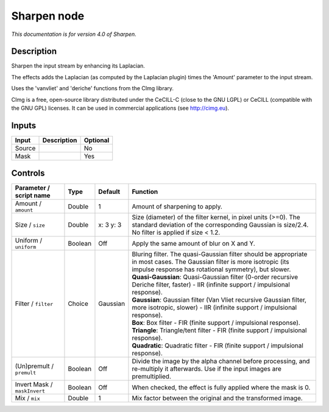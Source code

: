 .. _net.sf.cimg.CImgSharpen:

Sharpen node
============

*This documentation is for version 4.0 of Sharpen.*

Description
-----------

Sharpen the input stream by enhancing its Laplacian.

The effects adds the Laplacian (as computed by the Laplacian plugin) times the 'Amount' parameter to the input stream.

Uses the 'vanvliet' and 'deriche' functions from the CImg library.

CImg is a free, open-source library distributed under the CeCILL-C (close to the GNU LGPL) or CeCILL (compatible with the GNU GPL) licenses. It can be used in commercial applications (see http://cimg.eu).

Inputs
------

+----------+---------------+------------+
| Input    | Description   | Optional   |
+==========+===============+============+
| Source   |               | No         |
+----------+---------------+------------+
| Mask     |               | Yes        |
+----------+---------------+------------+

Controls
--------

.. tabularcolumns:: |>{\raggedright}p{0.2\columnwidth}|>{\raggedright}p{0.06\columnwidth}|>{\raggedright}p{0.07\columnwidth}|p{0.63\columnwidth}|

.. cssclass:: longtable

+--------------------------------+-----------+-------------+--------------------------------------------------------------------------------------------------------------------------------------------------------------------------------------+
| Parameter / script name        | Type      | Default     | Function                                                                                                                                                                             |
+================================+===========+=============+======================================================================================================================================================================================+
| Amount / ``amount``            | Double    | 1           | Amount of sharpening to apply.                                                                                                                                                       |
+--------------------------------+-----------+-------------+--------------------------------------------------------------------------------------------------------------------------------------------------------------------------------------+
| Size / ``size``                | Double    | x: 3 y: 3   | Size (diameter) of the filter kernel, in pixel units (>=0). The standard deviation of the corresponding Gaussian is size/2.4. No filter is applied if size < 1.2.                    |
+--------------------------------+-----------+-------------+--------------------------------------------------------------------------------------------------------------------------------------------------------------------------------------+
| Uniform / ``uniform``          | Boolean   | Off         | Apply the same amount of blur on X and Y.                                                                                                                                            |
+--------------------------------+-----------+-------------+--------------------------------------------------------------------------------------------------------------------------------------------------------------------------------------+
| Filter / ``filter``            | Choice    | Gaussian    | | Bluring filter. The quasi-Gaussian filter should be appropriate in most cases. The Gaussian filter is more isotropic (its impulse response has rotational symmetry), but slower.   |
|                                |           |             | | **Quasi-Gaussian**: Quasi-Gaussian filter (0-order recursive Deriche filter, faster) - IIR (infinite support / impulsional response).                                              |
|                                |           |             | | **Gaussian**: Gaussian filter (Van Vliet recursive Gaussian filter, more isotropic, slower) - IIR (infinite support / impulsional response).                                       |
|                                |           |             | | **Box**: Box filter - FIR (finite support / impulsional response).                                                                                                                 |
|                                |           |             | | **Triangle**: Triangle/tent filter - FIR (finite support / impulsional response).                                                                                                  |
|                                |           |             | | **Quadratic**: Quadratic filter - FIR (finite support / impulsional response).                                                                                                     |
+--------------------------------+-----------+-------------+--------------------------------------------------------------------------------------------------------------------------------------------------------------------------------------+
| (Un)premult / ``premult``      | Boolean   | Off         | Divide the image by the alpha channel before processing, and re-multiply it afterwards. Use if the input images are premultiplied.                                                   |
+--------------------------------+-----------+-------------+--------------------------------------------------------------------------------------------------------------------------------------------------------------------------------------+
| Invert Mask / ``maskInvert``   | Boolean   | Off         | When checked, the effect is fully applied where the mask is 0.                                                                                                                       |
+--------------------------------+-----------+-------------+--------------------------------------------------------------------------------------------------------------------------------------------------------------------------------------+
| Mix / ``mix``                  | Double    | 1           | Mix factor between the original and the transformed image.                                                                                                                           |
+--------------------------------+-----------+-------------+--------------------------------------------------------------------------------------------------------------------------------------------------------------------------------------+
